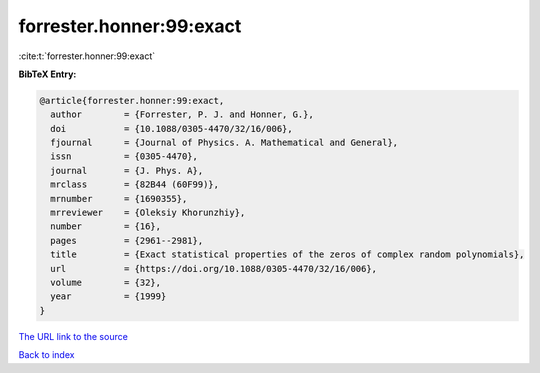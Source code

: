 forrester.honner:99:exact
=========================

:cite:t:`forrester.honner:99:exact`

**BibTeX Entry:**

.. code-block:: bibtex

   @article{forrester.honner:99:exact,
     author        = {Forrester, P. J. and Honner, G.},
     doi           = {10.1088/0305-4470/32/16/006},
     fjournal      = {Journal of Physics. A. Mathematical and General},
     issn          = {0305-4470},
     journal       = {J. Phys. A},
     mrclass       = {82B44 (60F99)},
     mrnumber      = {1690355},
     mrreviewer    = {Oleksiy Khorunzhiy},
     number        = {16},
     pages         = {2961--2981},
     title         = {Exact statistical properties of the zeros of complex random polynomials},
     url           = {https://doi.org/10.1088/0305-4470/32/16/006},
     volume        = {32},
     year          = {1999}
   }

`The URL link to the source <https://doi.org/10.1088/0305-4470/32/16/006>`__


`Back to index <../By-Cite-Keys.html>`__
